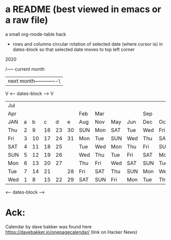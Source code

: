 * a README (best viewed in emacs or a raw file)

a small org-mode-table hack

 
 - rows and columns circular rotation of selected date (where cursor is) 
   in dates-block so that selected date moves to top left corner

2020

   /----- current month
   |      next month-------------\
   V    <---- dates-block ---->  V
 |-----+---+----+----+----+----+-----+-----+-----+-----+-----+-----|
 | Jul |   |    |    |    |    |     |     |     |     |     |     |
 | Apr |   |    |    |    |    | Feb | Mar |     |     | Sep |     |
 | JAN | a |  b |  c |  d |  e | Aug | Nov | May | Jun | Dec | Oct |
 |-----+---+----+----+----+----+-----+-----+-----+-----+-----+-----|
 | Thu | 2 |  9 | 16 | 23 | 30 | SUN | Mon | SAT | Tue | Wed | Fri |
 | Fri | 3 | 10 | 17 | 24 | 31 | Mon | Tue | SUN | Wed | Thu | SAT |
 | SAT | 4 | 11 | 18 | 25 |    | Tue | Wed | Mon | Thu | Fri | SUN |
 | SUN | 5 | 12 | 19 | 26 |    | Wed | Thu | Tue | Fri | SAT | Mon |
 | Mon | 6 | 13 | 20 | 27 |    | Thu | Fri | Wed | SAT | SUN | Tue |
 | Tue | 7 | 14 | 21 |    | 28 | Fri | SAT | Thu | SUN | Mon | Wed |
 | Wed | 1 |  8 | 15 | 22 | 29 | SAT | SUN | Fri | Mon | Tue | Thu |
 |-----+---+----+----+----+----+-----+-----+-----+-----+-----+-----|
        <---- dates-block ---->

* Ack:
Calendar by dave bakker was found
here https://davebakker.io/onepagecalendar/ (link on Hacker News)






